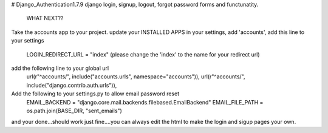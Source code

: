 # Django_Authentication1.7.9
django login, signup, logout, forgot password forms and functunatity.

                                  WHAT NEXT??
Take the accounts app to your project.
update your INSTALLED APPS in your settings, add 'accounts',
add this line to your settings 
                     LOGIN_REDIRECT_URL = "index" (please change the 'index' to the name for your redirect url)
add the following line to your global url
                      url(r"^accounts/", include("accounts.urls", namespace="accounts")),                                       
                      url(r"^accounts/", include("django.contrib.auth.urls")),
                      
Add the following to your settings.py to allow email password reset
       EMAIL_BACKEND = "django.core.mail.backends.filebased.EmailBackend"
       EMAIL_FILE_PATH = os.path.join(BASE_DIR, "sent_emails")
    
and your done...should work just fine....you can always edit the html to make the login and sigup pages your own.
